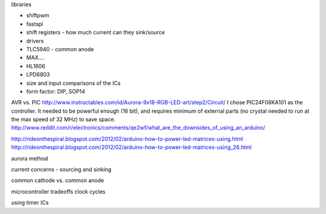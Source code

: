 libraries

* shiftpwm
* fastspi


* shift registers - how much current can they sink/source
* drivers 
* TLC5940 - common anode
* MAX....
* HL1606
* LPD6803
* size and input comparisons of the ICs
* form factor: DIP, SOP14

AVR vs. PIC
http://www.instructables.com/id/Aurora-9x18-RGB-LED-art/step2/Circuit/
I chose PIC24F08KA101 as the controller. It needed to be powerful enough (16 bit), and requires minimum of external parts (no crystal needed to run at the max speed of 32 MHz) to save space.
http://www.reddit.com/r/electronics/comments/qe2wf/what_are_the_downsides_of_using_an_arduino/


http://rideonthespiral.blogspot.com/2012/02/arduino-how-to-power-led-matrices-using.html
http://rideonthespiral.blogspot.com/2012/02/arduino-how-to-power-led-matrices-using_26.html

aurora method

current concerns - sourcing and sinking

common cathode vs. common anode

microcontroller tradeoffs
clock cycles

using timer ICs
